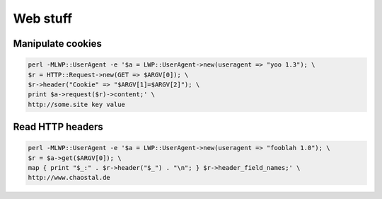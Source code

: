 ##########
Web stuff
##########

Manipulate cookies
==================

.. code-block:: perl

  perl -MLWP::UserAgent -e '$a = LWP::UserAgent->new(useragent => "yoo 1.3"); \
  $r = HTTP::Request->new(GET => $ARGV[0]); \
  $r->header("Cookie" => "$ARGV[1]=$ARGV[2]"); \
  print $a->request($r)->content;' \
  http://some.site key value


Read HTTP headers
==================

.. code-block:: perl

  perl -MLWP::UserAgent -e '$a = LWP::UserAgent->new(useragent => "fooblah 1.0"); \
  $r = $a->get($ARGV[0]); \
  map { print "$_:" . $r->header("$_") . "\n"; } $r->header_field_names;' \
  http://www.chaostal.de

